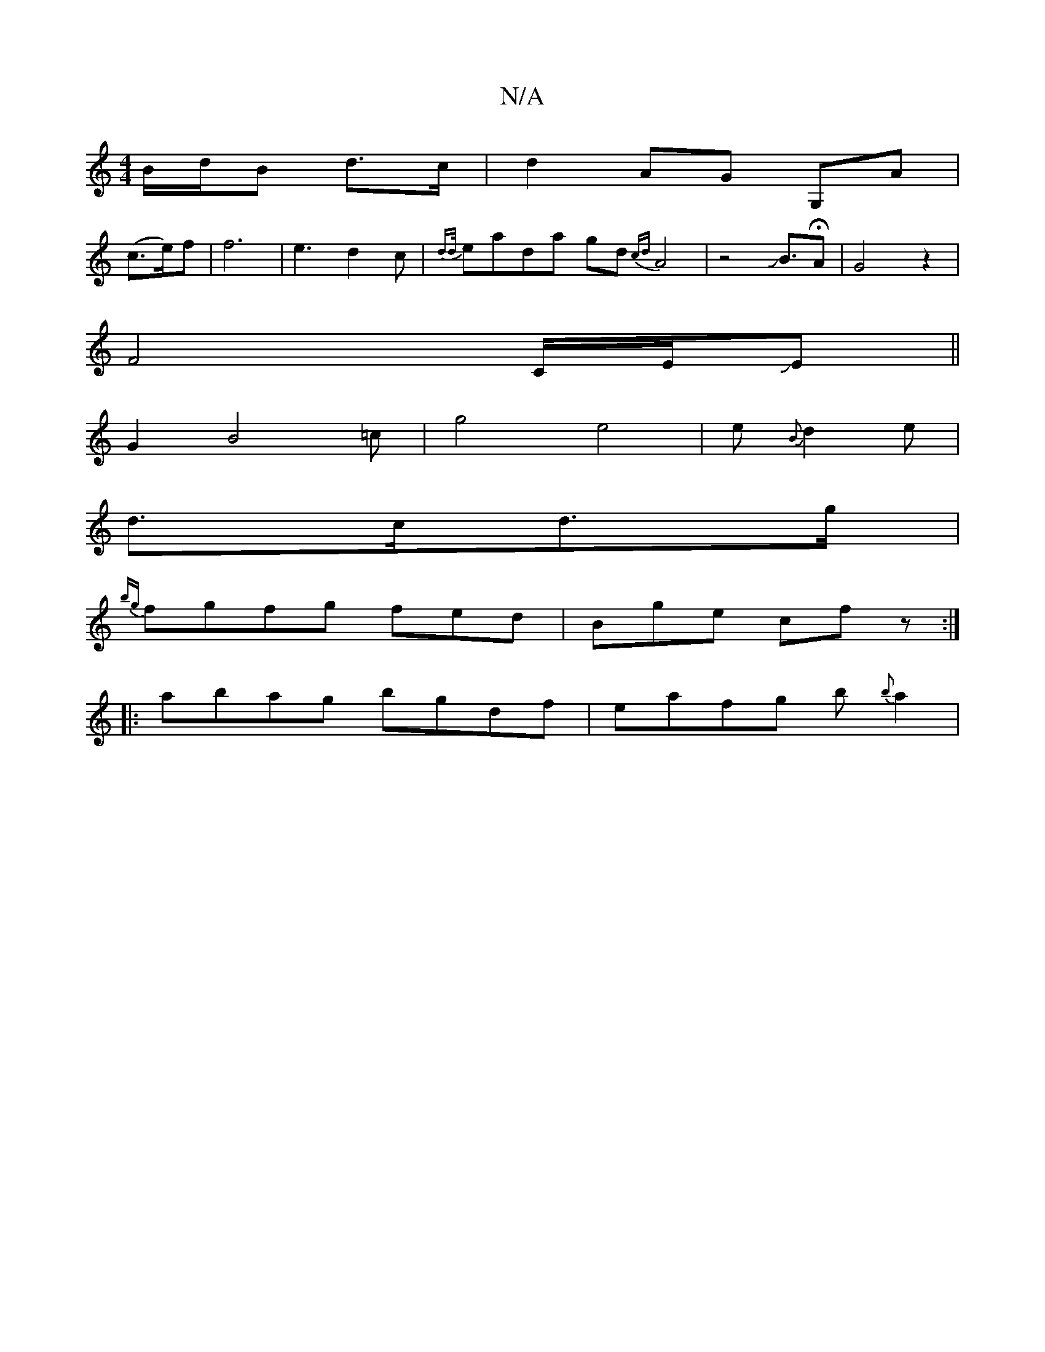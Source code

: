 X:1
T:N/A
M:4/4
R:N/A
K:Cmajor
 B/d/B d>c|d2AG G,A|
(c>e)f | f6-|e3d2c-|{dd/}eada gd{cd}A4|z4JB>HA2|G4z2|
F4 C/E/JE||
G2B4=c | g4 e4 | e222{B}d2e|
d>cd>g|
{bg}fgfg fed|Bge cfz:|
|:abag bgdf|e-afg b{b}a2|

|: Ad dd dcd|"D"(dBB){f}G 